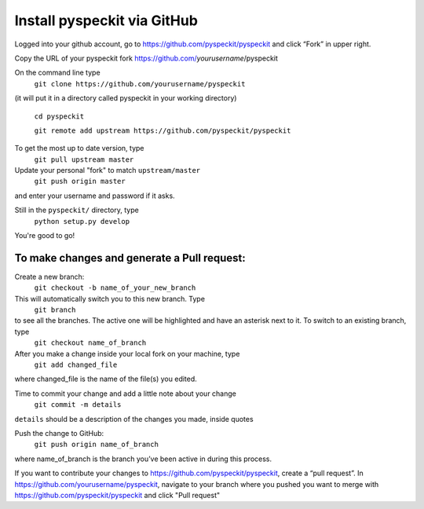 Install pyspeckit via GitHub
================================

Logged into your github account, go to https://github.com/pyspeckit/pyspeckit and click “Fork” in upper right.  

Copy the URL of your pyspeckit fork https://github.com/*yourusername*/pyspeckit

On the command line type 
  ``git clone https://github.com/yourusername/pyspeckit``
(it will put it in a directory called pyspeckit in your working directory)

  ``cd pyspeckit``

  ``git remote add upstream https://github.com/pyspeckit/pyspeckit``

To get the most up to date version, type 
  ``git pull upstream master``

Update your personal "fork" to match ``upstream/master``
  ``git push origin master``
and enter your username and password if it asks.

Still in the ``pyspeckit/`` directory, type 
  ``python setup.py develop``

You're good to go!

To make changes and generate a Pull request:
-------------------
Create a new branch:
  ``git checkout -b name_of_your_new_branch``
This will automatically switch you to this new branch.  Type 
  ``git branch``
to see all the branches.  The active one will be highlighted and have an asterisk next to it.  To switch to an existing branch, type 
  ``git checkout name_of_branch``

After you make a change inside your local fork on your machine, type 
  ``git add changed_file``
where changed_file is the name of the file(s) you edited.

Time to commit your change and add a little note about your change
  ``git commit -m details``
``details`` should be a description of the changes you made, inside quotes

Push the change to GitHub:
  ``git push origin name_of_branch``
where name_of_branch is the branch you’ve been active in during this process.

If you want to contribute your changes to https://github.com/pyspeckit/pyspeckit, create a “pull request”.  
In https://github.com/yourusername/pyspeckit, navigate to your branch where you pushed you want to merge 
with https://github.com/pyspeckit/pyspeckit and click "Pull request"
